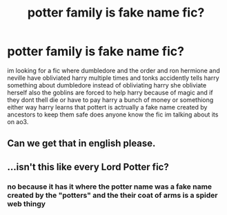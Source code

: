 #+TITLE: potter family is fake name fic?

* potter family is fake name fic?
:PROPERTIES:
:Author: Zealousideal_Bee_227
:Score: 9
:DateUnix: 1615408230.0
:DateShort: 2021-Mar-11
:FlairText: What's That Fic?
:END:
im looking for a fic where dumbledore and the order and ron hermione and neville have obliviated harry multiple times and tonks accidently tells harry something about dumbledore instead of obliviating harry she obliviate herself also the goblins are forced to help harry because of magic and if they dont thell die or have to pay harry a bunch of money or somethiong either way harry learns that pottert is actrually a fake name created by ancestors to keep them safe does anyone know the fic im talking about its on ao3.


** Can we get that in english please.
:PROPERTIES:
:Author: keldlando
:Score: 5
:DateUnix: 1615478991.0
:DateShort: 2021-Mar-11
:END:


** ...isn't this like every Lord Potter fic?
:PROPERTIES:
:Author: HELLOOOOOOooooot
:Score: 1
:DateUnix: 1615489092.0
:DateShort: 2021-Mar-11
:END:

*** no because it has it where the potter name was a fake name created by the "potters" and the their coat of arms is a spider web thingy
:PROPERTIES:
:Author: Zealousideal_Bee_227
:Score: 0
:DateUnix: 1615493114.0
:DateShort: 2021-Mar-11
:END:

